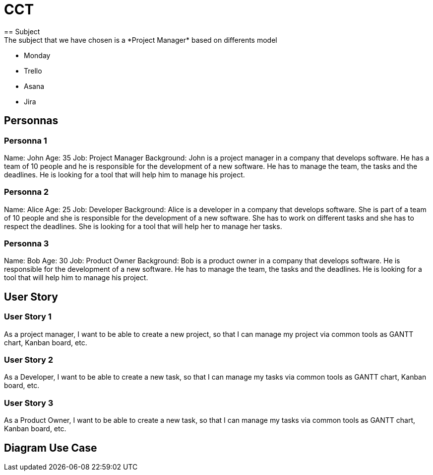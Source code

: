 = CCT 
== Subject
The subject that we have chosen is a *Project Manager* based on differents model:
- Monday
- Trello
- Asana
- Jira

== Personnas

=== Personna 1
Name: John
Age: 35
Job: Project Manager
Background: John is a project manager in a company that develops software. He has a team of 10 people and he is responsible for the development of a new software. He has to manage the team, the tasks and the deadlines. He is looking for a tool that will help him to manage his project.

=== Personna 2
Name: Alice
Age: 25
Job: Developer
Background: Alice is a developer in a company that develops software. She is part of a team of 10 people and she is responsible for the development of a new software. She has to work on different tasks and she has to respect the deadlines. She is looking for a tool that will help her to manage her tasks.


=== Personna 3
Name: Bob
Age: 30
Job: Product Owner
Background: Bob is a product owner in a company that develops software. He is responsible for the development of a new software. He has to manage the team, the tasks and the deadlines. He is looking for a tool that will help him to manage his project.

== User Story

=== User Story 1
As a project manager, I want to be able to create a new project, so that I can manage my project via common tools as GANTT chart, Kanban board, etc.

=== User Story 2
As a Developer, I want to be able to create a new task, so that I can manage my tasks via common tools as GANTT chart, Kanban board, etc.

=== User Story 3
As a Product Owner, I want to be able to create a new task, so that I can manage my tasks via common tools as GANTT chart, Kanban board, etc.

== Diagram Use Case






